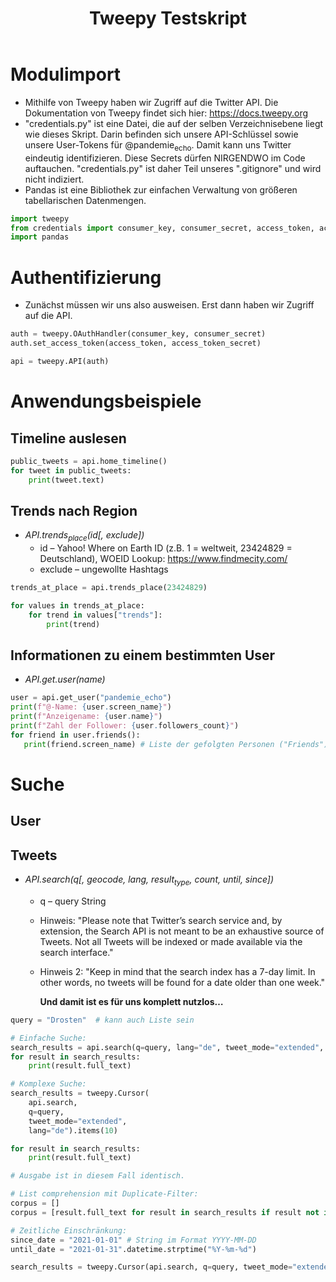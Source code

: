 #+TITLE: Tweepy Testskript

* Modulimport
- Mithilfe von Tweepy haben wir Zugriff auf die Twitter API. Die Dokumentation von Tweepy findet sich hier: https://docs.tweepy.org
- "credentials.py" ist eine Datei, die auf der selben Verzeichnisebene liegt wie dieses Skript. Darin befinden sich unsere API-Schlüssel sowie unsere User-Tokens für @pandemie_echo. Damit kann uns Twitter eindeutig identifizieren. Diese Secrets dürfen NIRGENDWO im Code auftauchen. "credentials.py" ist daher Teil unseres ".gitignore" und wird nicht indiziert.
- Pandas ist eine Bibliothek zur einfachen Verwaltung von größeren tabellarischen Datenmengen.

#+begin_src python
import tweepy
from credentials import consumer_key, consumer_secret, access_token, access_token_secret
import pandas
#+end_src

* Authentifizierung
- Zunächst müssen wir uns also ausweisen. Erst dann haben wir Zugriff auf die API.

#+begin_src python
auth = tweepy.OAuthHandler(consumer_key, consumer_secret)
auth.set_access_token(access_token, access_token_secret)

api = tweepy.API(auth)
#+end_src

* Anwendungsbeispiele
** Timeline auslesen
#+begin_src python
public_tweets = api.home_timeline()
for tweet in public_tweets:
    print(tweet.text)
#+end_src

** Trends nach Region
- /API.trends_place(id[, exclude])/
  + id – Yahoo! Where on Earth ID (z.B. 1 = weltweit, 23424829 = Deutschland), WOEID Lookup: https://www.findmecity.com/
  + exclude – ungewollte Hashtags
#+begin_src python
trends_at_place = api.trends_place(23424829)

for values in trends_at_place:
    for trend in values["trends"]:
        print(trend)
#+end_src

** Informationen zu einem bestimmten User
- /API.get.user(name)/
#+begin_src python
user = api.get_user("pandemie_echo")
print(f"@-Name: {user.screen_name}")
print(f"Anzeigename: {user.name}")
print(f"Zahl der Follower: {user.followers_count}")
for friend in user.friends():
   print(friend.screen_name) # Liste der gefolgten Personen ("Friends")
#+end_src

* Suche
** User
** Tweets
- /API.search(q[, geocode, lang, result_type, count, until, since])/
  + q – query String
  + Hinweis: "Please note that Twitter’s search service and, by extension, the Search API is not meant to be an exhaustive source of Tweets. Not all Tweets will be indexed or made available via the search interface."
  + Hinweis 2: "Keep in mind that the search index has a 7-day limit. In other words, no tweets will be found for a date older than one week."

    *Und damit ist es für uns komplett nutzlos...*
#+begin_src python
query = "Drosten"  # kann auch Liste sein

# Einfache Suche:
search_results = api.search(q=query, lang="de", tweet_mode="extended", count="10")
for result in search_results:
    print(result.full_text)

# Komplexe Suche:
search_results = tweepy.Cursor(
    api.search,
    q=query,
    tweet_mode="extended",
    lang="de").items(10)

for result in search_results:
    print(result.full_text)

# Ausgabe ist in diesem Fall identisch.

# List comprehension mit Duplicate-Filter:
corpus = []
corpus = [result.full_text for result in search_results if result not in corpus]

# Zeitliche Einschränkung:
since_date = "2021-01-01" # String im Format YYYY-MM-DD
until_date = "2021-01-31".datetime.strptime("%Y-%m-%d")

search_results = tweepy.Cursor(api.search, q=query, tweet_mode="extended", lang="de", since=since_date, until=until_date).items(10)

#+end_src
